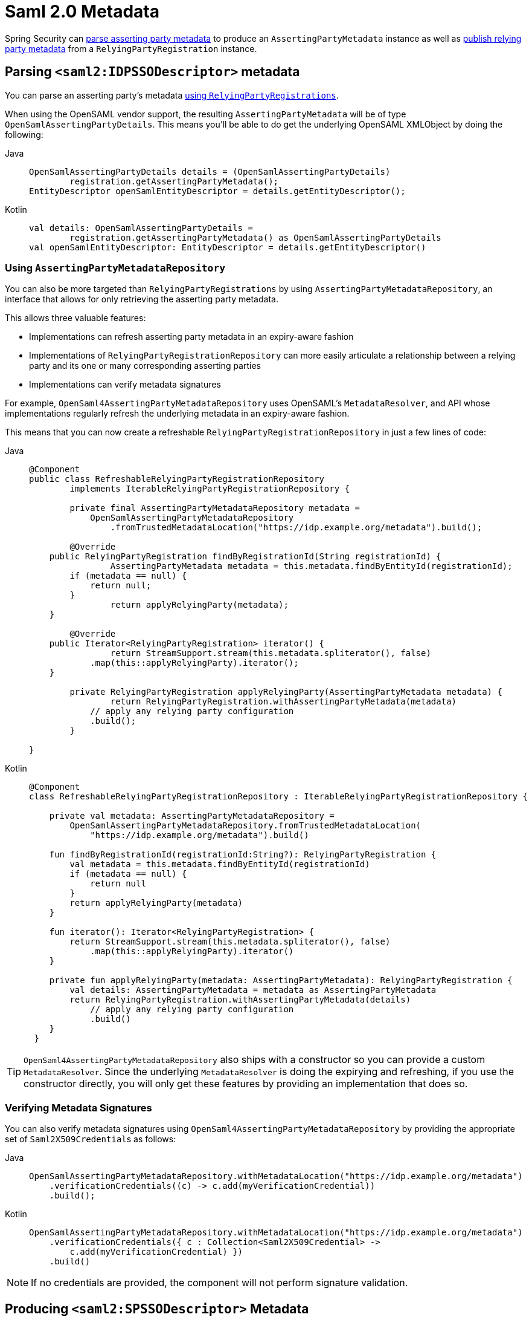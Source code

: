 [[servlet-saml2login-metadata]]
= Saml 2.0 Metadata

Spring Security can <<parsing-asserting-party-metadata,parse asserting party metadata>> to produce an `AssertingPartyMetadata` instance as well as <<publishing-relying-party-metadata,publish relying party metadata>> from a `RelyingPartyRegistration` instance.

[[parsing-asserting-party-metadata]]
== Parsing `<saml2:IDPSSODescriptor>` metadata

You can parse an asserting party's metadata xref:servlet/saml2/login/overview.adoc#servlet-saml2login-relyingpartyregistrationrepository[using `RelyingPartyRegistrations`].

When using the OpenSAML vendor support, the resulting `AssertingPartyMetadata` will be of type `OpenSamlAssertingPartyDetails`.
This means you'll be able to do get the underlying OpenSAML XMLObject by doing the following:

[tabs]
======
Java::
+
[source,java,role="primary"]
----
OpenSamlAssertingPartyDetails details = (OpenSamlAssertingPartyDetails)
        registration.getAssertingPartyMetadata();
EntityDescriptor openSamlEntityDescriptor = details.getEntityDescriptor();
----

Kotlin::
+
[source,kotlin,role="secondary"]
----
val details: OpenSamlAssertingPartyDetails =
        registration.getAssertingPartyMetadata() as OpenSamlAssertingPartyDetails
val openSamlEntityDescriptor: EntityDescriptor = details.getEntityDescriptor()
----
======

[using-assertingpartymetadatarepository]
=== Using `AssertingPartyMetadataRepository`

You can also be more targeted than `RelyingPartyRegistrations` by using `AssertingPartyMetadataRepository`, an interface that allows for only retrieving the asserting party metadata.

This allows three valuable features:

* Implementations can refresh asserting party metadata in an expiry-aware fashion
* Implementations of `RelyingPartyRegistrationRepository` can more easily articulate a relationship between a relying party and its one or many corresponding asserting parties
* Implementations can verify metadata signatures

For example, `OpenSaml4AssertingPartyMetadataRepository` uses OpenSAML's `MetadataResolver`, and API whose implementations regularly refresh the underlying metadata in an expiry-aware fashion.

This means that you can now create a refreshable `RelyingPartyRegistrationRepository` in just a few lines of code:

[tabs]
======
Java::
+
[source,java,role="primary"]
----
@Component
public class RefreshableRelyingPartyRegistrationRepository
        implements IterableRelyingPartyRegistrationRepository {

	private final AssertingPartyMetadataRepository metadata =
            OpenSamlAssertingPartyMetadataRepository
                .fromTrustedMetadataLocation("https://idp.example.org/metadata").build();

	@Override
    public RelyingPartyRegistration findByRegistrationId(String registrationId) {
		AssertingPartyMetadata metadata = this.metadata.findByEntityId(registrationId);
        if (metadata == null) {
            return null;
        }
		return applyRelyingParty(metadata);
    }

	@Override
    public Iterator<RelyingPartyRegistration> iterator() {
		return StreamSupport.stream(this.metadata.spliterator(), false)
            .map(this::applyRelyingParty).iterator();
    }

	private RelyingPartyRegistration applyRelyingParty(AssertingPartyMetadata metadata) {
		return RelyingPartyRegistration.withAssertingPartyMetadata(metadata)
            // apply any relying party configuration
            .build();
	}

}
----

Kotlin::
+
[source,kotlin,role="secondary"]
----
@Component
class RefreshableRelyingPartyRegistrationRepository : IterableRelyingPartyRegistrationRepository {

    private val metadata: AssertingPartyMetadataRepository =
        OpenSamlAssertingPartyMetadataRepository.fromTrustedMetadataLocation(
            "https://idp.example.org/metadata").build()

    fun findByRegistrationId(registrationId:String?): RelyingPartyRegistration {
        val metadata = this.metadata.findByEntityId(registrationId)
        if (metadata == null) {
            return null
        }
        return applyRelyingParty(metadata)
    }

    fun iterator(): Iterator<RelyingPartyRegistration> {
        return StreamSupport.stream(this.metadata.spliterator(), false)
            .map(this::applyRelyingParty).iterator()
    }

    private fun applyRelyingParty(metadata: AssertingPartyMetadata): RelyingPartyRegistration {
        val details: AssertingPartyMetadata = metadata as AssertingPartyMetadata
        return RelyingPartyRegistration.withAssertingPartyMetadata(details)
            // apply any relying party configuration
            .build()
    }
 }
----
======

[TIP]
`OpenSaml4AssertingPartyMetadataRepository` also ships with a constructor so you can provide a custom `MetadataResolver`. Since the underlying `MetadataResolver` is doing the expirying and refreshing, if you use the constructor directly, you will only get these features by providing an implementation that does so.

=== Verifying Metadata Signatures

You can also verify metadata signatures using `OpenSaml4AssertingPartyMetadataRepository` by providing the appropriate set of ``Saml2X509Credential``s as follows:

[tabs]
======
Java::
+
[source,java,role="primary"]
----
OpenSamlAssertingPartyMetadataRepository.withMetadataLocation("https://idp.example.org/metadata")
    .verificationCredentials((c) -> c.add(myVerificationCredential))
    .build();
----

Kotlin::
+
[source,kotlin,role="secondary"]
----
OpenSamlAssertingPartyMetadataRepository.withMetadataLocation("https://idp.example.org/metadata")
    .verificationCredentials({ c : Collection<Saml2X509Credential> ->
        c.add(myVerificationCredential) })
    .build()
----
======

[NOTE]
If no credentials are provided, the component will not perform signature validation.

[[publishing-relying-party-metadata]]
== Producing `<saml2:SPSSODescriptor>` Metadata

You can publish a metadata endpoint using the `saml2Metadata` DSL method, as you'll see below:

[tabs]
======
Java::
+
[source,java,role="primary"]
----
http
    // ...
    .saml2Login(withDefaults())
    .saml2Metadata(withDefaults());
----

Kotlin::
+
[source,kotlin,role="secondary"]
----
http {
    //...
    saml2Login { }
    saml2Metadata { }
}
----
======

You can use this metadata endpoint to register your relying party with your asserting party.
This is often as simple as finding the correct form field to supply the metadata endpoint.

By default, the metadata endpoint is `+/saml2/metadata+`, though it also responds to `+/saml2/metadata/{registrationId}+` and `+/saml2/service-provider-metadata/{registrationId}+`.

You can change this by calling the `metadataUrl` method in the DSL:

[tabs]
======
Java::
+
[source,java,role="primary"]
----
.saml2Metadata((saml2) -> saml2.metadataUrl("/saml/metadata"))
----

Kotlin::
+
[source,kotlin,role="secondary"]
----
saml2Metadata {
	metadataUrl = "/saml/metadata"
}
----
======

== Changing the Way a `RelyingPartyRegistration` Is Looked Up

If you have a different strategy for identifying which `RelyingPartyRegistration` to use, you can configure your own `Saml2MetadataResponseResolver` like the one below:

[tabs]
======
Java::
+
[source,java,role="primary"]
----
@Bean
Saml2MetadataResponseResolver metadataResponseResolver(RelyingPartyRegistrationRepository registrations) {
	RequestMatcherMetadataResponseResolver metadata = new RequestMatcherMetadataResponseResolver(
			(id) -> registrations.findByRegistrationId("relying-party"));
	metadata.setMetadataFilename("metadata.xml");
	return metadata;
}
----

Kotlin::
+
[source,kotlin,role="secondary"]
----
@Bean
fun metadataResponseResolver(val registrations: RelyingPartyRegistrationRepository): Saml2MetadataResponseResolver {
    val metadata = new RequestMatcherMetadataResponseResolver(
			id: String -> registrations.findByRegistrationId("relying-party"))
	metadata.setMetadataFilename("metadata.xml")
	return metadata
}
----
======
